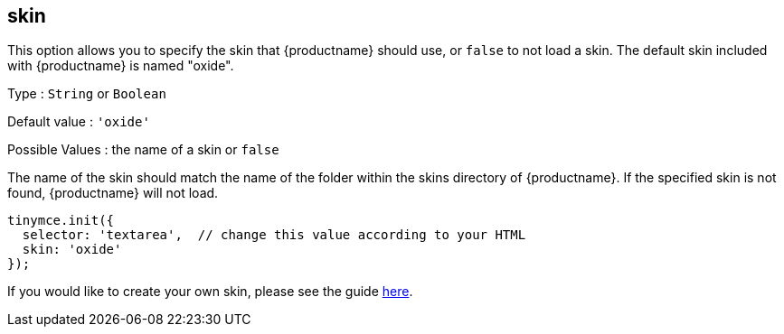 == skin

This option allows you to specify the skin that {productname} should use, or `+false+` to not load a skin. The default skin included with {productname} is named "oxide".

Type : `+String+` or `+Boolean+`

Default value : `+'oxide'+`

Possible Values : the name of a skin or `+false+`

The name of the skin should match the name of the folder within the skins directory of {productname}. If the specified skin is not found, {productname} will not load.

[source,js]
----
tinymce.init({
  selector: 'textarea',  // change this value according to your HTML
  skin: 'oxide'
});
----

If you would like to create your own skin, please see the guide link:/how-to-guides/customizing-the-editor-appearance/creating-a-skin/[here].
